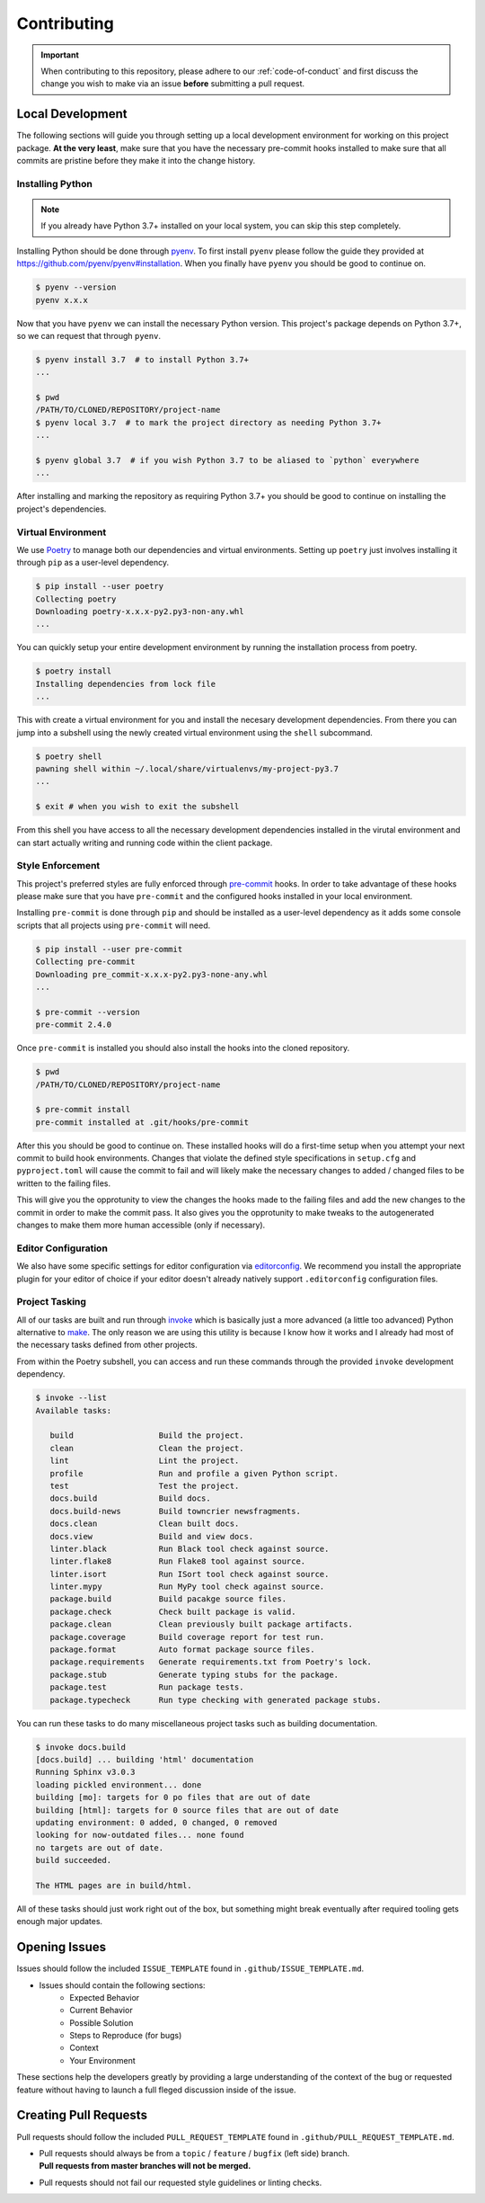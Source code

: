 ============
Contributing
============


.. important::
   When contributing to this repository, please adhere to our :ref:`code-of-conduct` and
   first discuss the change you wish to make via an issue **before** submitting a pull
   request.


.. _local-development:

Local Development
=================

The following sections will guide you through setting up a local development environment
for working on this project package.
**At the very least**, make sure that you have the necessary pre-commit hooks installed
to make sure that all commits are pristine before they make it into the change history.

Installing Python
-----------------

.. note::
   If you already have Python 3.7+ installed on your local system, you can skip this
   step completely.


Installing Python should be done through `pyenv <https://github.com/pyenv/pyenv>`_.
To first install ``pyenv`` please follow the guide they provided at
https://github.com/pyenv/pyenv#installation. When you finally have ``pyenv`` you should
be good to continue on.

.. code-block:: console

   $ pyenv --version
   pyenv x.x.x


Now that you have ``pyenv`` we can install the necessary Python version. This project's
package depends on Python 3.7+, so we can request that through ``pyenv``.

.. code-block:: console

   $ pyenv install 3.7  # to install Python 3.7+
   ...

   $ pwd
   /PATH/TO/CLONED/REPOSITORY/project-name
   $ pyenv local 3.7  # to mark the project directory as needing Python 3.7+
   ...

   $ pyenv global 3.7  # if you wish Python 3.7 to be aliased to `python` everywhere
   ...


After installing and marking the repository as requiring Python 3.7+ you should be good
to continue on installing the project's dependencies.

Virtual Environment
-------------------

We use `Poetry <https://python-poetry.org/>`_ to manage both our dependencies and
virtual environments. Setting up ``poetry`` just involves installing it through ``pip``
as a user-level dependency.

.. code-block:: console

   $ pip install --user poetry
   Collecting poetry
   Downloading poetry-x.x.x-py2.py3-non-any.whl
   ...


You can quickly setup your entire development environment by running the installation
process from poetry.

.. code-block:: console

   $ poetry install
   Installing dependencies from lock file
   ...


This with create a virtual environment for you and install the necesary development
dependencies. From there you can jump into a subshell using the newly created virtual
environment using the ``shell`` subcommand.

.. code-block:: console

   $ poetry shell
   pawning shell within ~/.local/share/virtualenvs/my-project-py3.7
   ...

   $ exit # when you wish to exit the subshell


From this shell you have access to all the necessary development dependencies installed
in the virutal environment and can start actually writing and running code within the
client package.


Style Enforcement
-----------------

This project's preferred styles are fully enforced through
`pre-commit <https://pre-commit.com/>`_ hooks. In order to take advantage of these hooks
please make sure that you have ``pre-commit`` and the configured hooks installed in your
local environment.

Installing ``pre-commit`` is done through ``pip`` and should be installed as a
user-level dependency as it adds some console scripts that all projects using
``pre-commit`` will need.

.. code-block:: console

   $ pip install --user pre-commit
   Collecting pre-commit
   Downloading pre_commit-x.x.x-py2.py3-none-any.whl
   ...

   $ pre-commit --version
   pre-commit 2.4.0


Once ``pre-commit`` is installed you should also install the hooks into the cloned
repository.

.. code-block:: console

   $ pwd
   /PATH/TO/CLONED/REPOSITORY/project-name

   $ pre-commit install
   pre-commit installed at .git/hooks/pre-commit


After this you should be good to continue on. These installed hooks will do a first-time
setup when you attempt your next commit to build hook environments. Changes that violate
the defined style specifications in ``setup.cfg`` and ``pyproject.toml`` will cause the
commit to fail and will likely make the necessary changes to added / changed files to
be written to the failing files.

This will give you the opprotunity to view the changes the hooks made to the failing
files and add the new changes to the commit in order to make the commit pass. It also
gives you the opprotunity to make tweaks to the autogenerated changes to make them more
human accessible (only if necessary).

Editor Configuration
--------------------

We also have some specific settings for editor configuration via
`editorconfig <https://editorconfig.org/#download>`_. We recommend you install the
appropriate plugin for your editor of choice if your editor doesn't already natively
support ``.editorconfig`` configuration files.

Project Tasking
---------------

All of our tasks are built and run through `invoke <http://www.pyinvoke.org/>`_ which is
basically just a more advanced (a little too advanced) Python alternative to
`make <http://man7.org/linux/man-pages/man1/make.1.html>`_. The only reason we are using
this utility is because I know how it works and I already had most of the necessary
tasks defined from other projects.

From within the Poetry subshell, you can access and run these commands through the
provided ``invoke`` development dependency.

.. code-block:: console

   $ invoke --list
   Available tasks:

      build                  Build the project.
      clean                  Clean the project.
      lint                   Lint the project.
      profile                Run and profile a given Python script.
      test                   Test the project.
      docs.build             Build docs.
      docs.build-news        Build towncrier newsfragments.
      docs.clean             Clean built docs.
      docs.view              Build and view docs.
      linter.black           Run Black tool check against source.
      linter.flake8          Run Flake8 tool against source.
      linter.isort           Run ISort tool check against source.
      linter.mypy            Run MyPy tool check against source.
      package.build          Build pacakge source files.
      package.check          Check built package is valid.
      package.clean          Clean previously built package artifacts.
      package.coverage       Build coverage report for test run.
      package.format         Auto format package source files.
      package.requirements   Generate requirements.txt from Poetry's lock.
      package.stub           Generate typing stubs for the package.
      package.test           Run package tests.
      package.typecheck      Run type checking with generated package stubs.


You can run these tasks to do many miscellaneous project tasks such as building
documentation.

.. code-block:: console

   $ invoke docs.build
   [docs.build] ... building 'html' documentation
   Running Sphinx v3.0.3
   loading pickled environment... done
   building [mo]: targets for 0 po files that are out of date
   building [html]: targets for 0 source files that are out of date
   updating environment: 0 added, 0 changed, 0 removed
   looking for now-outdated files... none found
   no targets are out of date.
   build succeeded.

   The HTML pages are in build/html.


All of these tasks should just work right out of the box, but something might break
eventually after required tooling gets enough major updates.

Opening Issues
==============

Issues should follow the included ``ISSUE_TEMPLATE`` found in
``.github/ISSUE_TEMPLATE.md``.

- Issues should contain the following sections:
   - Expected Behavior
   - Current Behavior
   - Possible Solution
   - Steps to Reproduce (for bugs)
   - Context
   - Your Environment

These sections help the developers greatly by providing a large understanding of the
context of the bug or requested feature without having to launch a full fleged
discussion inside of the issue.

Creating Pull Requests
======================

Pull requests should follow the included ``PULL_REQUEST_TEMPLATE`` found in
``.github/PULL_REQUEST_TEMPLATE.md``.

- | Pull requests should always be from a ``topic`` / ``feature`` / ``bugfix``
    (left side) branch.
  | **Pull requests from master branches will not be merged.**
- Pull requests should not fail our requested style guidelines or linting checks.
